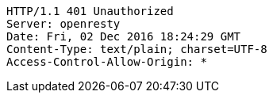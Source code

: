 [source,http,options="nowrap"]
----
HTTP/1.1 401 Unauthorized
Server: openresty
Date: Fri, 02 Dec 2016 18:24:29 GMT
Content-Type: text/plain; charset=UTF-8
Access-Control-Allow-Origin: *

----